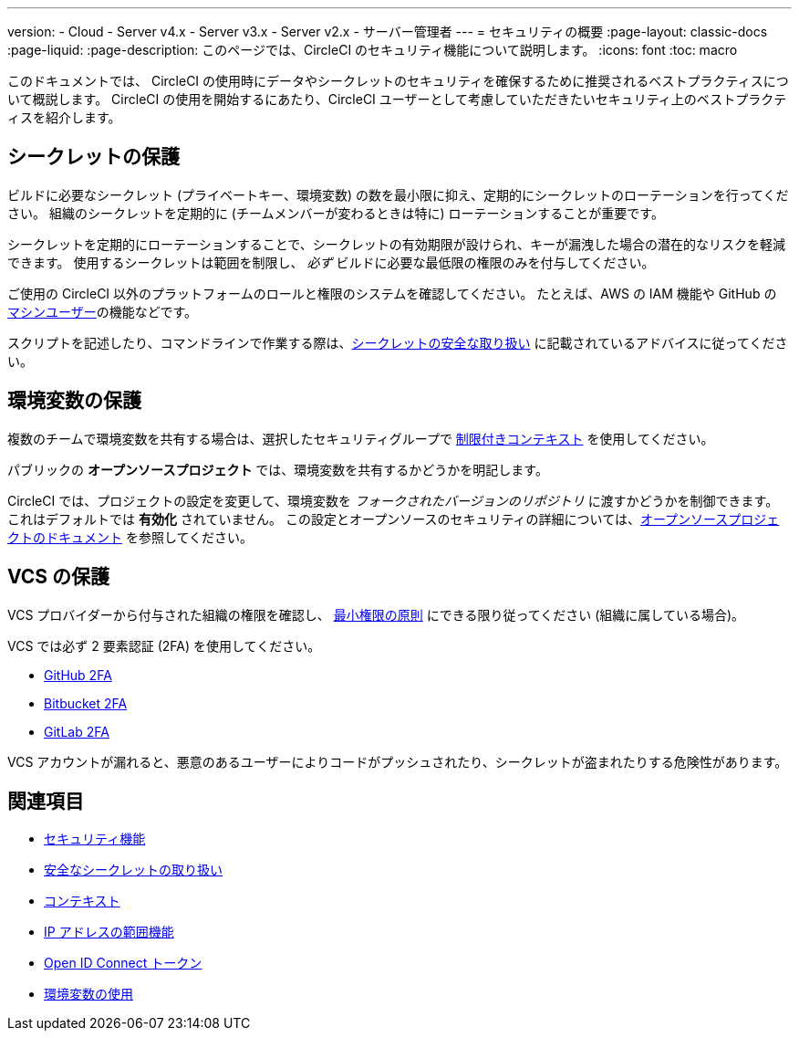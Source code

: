 ---

version:
- Cloud
- Server v4.x
- Server v3.x
- Server v2.x
- サーバー管理者
---
= セキュリティの概要
:page-layout: classic-docs
:page-liquid:
:page-description: このページでは、CircleCI のセキュリティ機能について説明します。
:icons: font
:toc: macro

:toc-title:

このドキュメントでは、 CircleCI の使用時にデータやシークレットのセキュリティを確保するために推奨されるベストプラクティスについて概説します。 CircleCI の使用を開始するにあたり、CircleCI ユーザーとして考慮していただきたいセキュリティ上のベストプラクティスを紹介します。

[#minimize-and-rotate-secrets]
== シークレットの保護

ビルドに必要なシークレット (プライベートキー、環境変数) の数を最小限に抑え、定期的にシークレットのローテーションを行ってください。 組織のシークレットを定期的に (チームメンバーが変わるときは特に) ローテーションすることが重要です。

シークレットを定期的にローテーションすることで、シークレットの有効期限が設けられ、キーが漏洩した場合の潜在的なリスクを軽減できます。 使用するシークレットは範囲を制限し、  _必ず_ ビルドに必要な最低限の権限のみを付与してください。

ご使用の CircleCI 以外のプラットフォームのロールと権限のシステムを確認してください。 たとえば、AWS の IAM 機能や GitHub の link:https://developer.github.com/v3/guides/managing-deploy-keys/#machine-users[マシンユーザー]の機能などです。


スクリプトを記述したり、コマンドラインで作業する際は、xref:security-recommendations#/[シークレットの安全な取り扱い] に記載されているアドバイスに従ってください。

[#secure-your-environment-variables]
== 環境変数の保護

複数のチームで環境変数を共有する場合は、選択したセキュリティグループで xref:contexts/#restricting-a-context[制限付きコンテキスト] を使用してください。

パブリックの **オープンソースプロジェクト** では、環境変数を共有するかどうかを明記します。

CircleCI では、プロジェクトの設定を変更して、環境変数を _フォークされたバージョンのリポジトリ_ に渡すかどうかを制御できます。 これはデフォルトでは **有効化** されていません。 この設定とオープンソースのセキュリティの詳細については、xref:oss/#security[オープンソースプロジェクトのドキュメント] を参照してください。

[#secure-your-vcs]
== VCS の保護

VCS プロバイダーから付与された組織の権限を確認し、 link:https://ja.wikipedia.org/wiki/Principle_of_least_privilege[最小権限の原則] にできる限り従ってください (組織に属している場合)。

VCS では必ず 2 要素認証 (2FA) を使用してください。

- link:https://help.github.com/en/articles/securing-your-account-with-two-factor-authentication-2fa[GitHub 2FA]
- link:https://confluence.atlassian.com/bitbucket/two-step-verification-777023203.html[Bitbucket 2FA]
- link:https://docs.gitlab.com/ee/user/profile/account/two_factor_authentication.html[GitLab 2FA]

VCS アカウントが漏れると、悪意のあるユーザーによりコードがプッシュされたり、シークレットが盗まれたりする危険性があります。

== 関連項目

- xref:security/#[セキュリティ機能]
- xref:security-recommendations/#[安全なシークレットの取り扱い]
- xref:contexts/#[コンテキスト]
- xref:ip-ranges/#[IP アドレスの範囲機能]
- xref:openid-connect-tokens/#[Open ID Connect トークン]
- xref:env-vars/#[環境変数の使用]

// - Ensure you audit who has access to SSH keys in your organization.